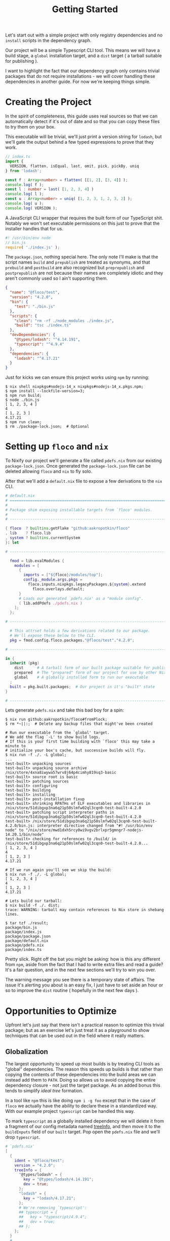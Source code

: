#+TITLE: Getting Started

Let's start out with a simple project with only
registry dependencies and no =install= scripts in
the dependency graph.

Our project will be a simple Typescript CLI tool.
This means we will have a build stage, a =global=
installation target, and a =dist= target ( a tarball
suitable for publishing ).

I want to highlight the fact that our dependency graph
only contains trivial packages that do not require
installations - we will cover handling these dependencies
in another guide.
For now we're keeping things simple.

* Creating the Project
In the spirit of completeness, this guide uses real sources
so that we can automatically detect if it's out of date
and so that you can copy these files to try them on
your box.

This executable will be trivial, we'll just print a
version string for =lodash=, but we'll gate the output
behind a few typed expressions to prove that they work.

#+BEGIN_SRC typescript
// index.ts
import {
  VERSION, flatten, isEqual, last, omit, pick, pickBy, uniq
} from 'lodash';

const f : Array<number> = flatten( [[1, 2], [3, 4]] );
console.log( f );
const l : number = last( [1, 2, 3, 4] )
console.log( l );
const u : Array<number> = uniq( [1, 2, 3, 1, 2, 3, 2] );
console.log( u );
console.log( VERSION );
#+END_SRC

A JavaScript CLI wrapper that requires the built form of our TypeScript shit.
Notably we won't set executable permissions on this just to prove that the
installer handles that for us.
#+BEGIN_SRC javascript
#! /usr/bin/env node
// bin.js
require( './index.js' );
#+END_SRC

The =package.json=, nothing special here.
The only note I'll make is that the script names =build= and =prepublish= are
treated as synonyms, and that =prebuild= and =postbuild= are also recognized
but =preprepublish= and =postprepublish= are not because their names are
completely idiotic and they aren't commonly used so I ain't supporting them.
#+BEGIN_SRC json
{
  "name": "@floco/test",
  "version": "4.2.0",
  "bin": {
    "test": "./bin.js"
  },
  "scripts": {
    "clean": "rm -rf ./node_modules ./index.js",
    "build": "tsc ./index.ts"
  },
  "devDependencies": {
    "@types/lodash": "^4.14.191",
    "typescript": "^4.9.4"
  },
  "dependencies": {
    "lodash": "^4.17.21"
  }
}
#+END_SRC

Just for kicks we can ensure this project works using =npm= by running:
#+BEGIN_SRC shell
$ nix shell nixpkgs#nodejs-14_x nixpkgs#nodejs-14_x.pkgs.npm;
$ npm install --lockfile-version=3;
$ npm run build;
$ node ./bin.js
[ 1, 2, 3, 4 ]
4
[ 1, 2, 3 ]
4.17.21
$ npm run clean;
$ rm ./package-lock.json;  # Optional
#+END_SRC

* Setting up =floco= and =nix=
To Nixify our project we'll generate a file called =pdefs.nix= from our
existing =package-lock.json=.
Once generated the =package-lock.json= file can be deleted allowing =floco=
and =nix= to fly solo.

After that we'll add a =default.nix= file to expose a few derivations to the
=nix= CLI.

#+BEGIN_SRC nix
# default.nix
# ============================================================================ #
#
# Package shim exposing installable targets from `floco' modules.
#
# ---------------------------------------------------------------------------- #

{ floco  ? builtins.getFlake "github:aakropotkin/floco"
, lib    ? floco.lib
, system ? builtins.currentSystem
}: let

# ---------------------------------------------------------------------------- #

  fmod = lib.evalModules {
    modules = [
      {
        imports = ["${floco}/modules/top"];
        config._module.args.pkgs =
          floco.inputs.nixpkgs.legacyPackages.${system}.extend
            floco.overlays.default;
      }
      # Loads our generated `pdefs.nix' as a "module config".
      ( lib.addPdefs ./pdefs.nix )
    ];
  };

# ---------------------------------------------------------------------------- #

  # This attrset holds a few derivations related to our package.
  # We'll expose these below to the CLI.
  pkg = fmod.config.floco.packages."@floco/test"."4.2.0";

# ---------------------------------------------------------------------------- #

in {
  inherit (pkg)
    dist      # A tarball form of our built package suitable for publishing
    prepared  # The "prepared" form of our project for use by other Nix builds
    global    # A globally installed form to run our executable
  ;
  built = pkg.built.packages;  # Our project in it's "built" state
}

# ---------------------------------------------------------------------------- #
#+END_SRC

Lets generate =pdefs.nix= and take this bad boy for a spin:
#+BEGIN_SRC shell
$ nix run github:aakropotkin/floco#fromPlock;
$ rm *~||:;  # Delete any backup files that might've been created

# Run our executable from the `global' target.
# We add the flag `-L' to show build logs.
# If this is your first time building with `floco' this may take a minute to
# initialize your box's cache, but successive builds will fly.
$ nix run -f ./. -L global;
...
test-built> unpacking sources
test-built> unpacking source archive /nix/store/4xna8iwywa57wrv8j64p4cimhy819sq3-basic
test-built> source root is basic
test-built> patching sources
test-built> configuring
test-built> building
test-built> installing
test-built> post-installation fixup
test-built> shrinking RPATHs of ELF executables and libraries in /nix/store/51dibgxp3na6q21p50slmfw02ql3cqn0-test-built-4.2.0
test-built> patching script interpreter paths in /nix/store/51dibgxp3na6q21p50slmfw02ql3cqn0-test-built-4.2.0
test-built> /nix/store/51dibgxp3na6q21p50slmfw02ql3cqn0-test-built-4.2.0/bin.js: interpreter directive changed from "#! /usr/bin/env node" to "/nix/store/mwd1dxh5rcy0wi9vgv2brlxpr5gmngr7-nodejs-14.20.1/bin/node"
test-built> checking for references to /build/ in /nix/store/51dibgxp3na6q21p50slmfw02ql3cqn0-test-built-4.2.0...
[ 1, 2, 3, 4 ]
4
[ 1, 2, 3 ]
4.17.21

# If we run again you'll see we skip the build:
$ nix run -f ./. -L global;
[ 1, 2, 3, 4 ]
4
[ 1, 2, 3 ]
4.17.21

# Lets build our tarball:
$ nix build -f ./. dist;
trace: WARNING: tarball may contain references to Nix store in shebang lines.

$ tar tzf ./result;
package/bin.js
package/index.js
package/package.json
package/default.nix
package/pdefs.nix
package/index.ts
#+END_SRC

Pretty slick.
Right off the bat you might be asking: how is this any different from =npm=,
aside from the fact that I had to write extra files and read a guide?
It's a fair question, and in the next few sections we'll try to win you over.

The warning message you see there is a temporary state of affairs.
The issue it's alerting you about is an easy fix, I just have to set aside an
hour or so to improve the =dist= routine ( hopefully in the next few days ).

* Opportunities to Optimize
Upfront let's just say that there isn't a practical reason to optimize this
trivial package; but as an exercise let's just treat it as a playground to
show techniques that can be used out in the field where it really matters.

** Globalization
The largest opportunity to speed up most builds is by treating CLI tools as
"global" dependencies.
The reason this speeds up builds is that rather than copying the contents
of these dependencies into the build areas we can instead add them
to =PATH=.
Doing so allows us to avoid copying the entire dependency closure - not
just the target package.
As an added bonus this tends to simplify /ideal tree/ formation.

In a tool like =npm= this is like doing ~npm i -g foo~ except that in the
case of =floco= we actually have the ability to declare these in a
standardized way.
With our example project =typescript= can be handled this way.

To mark =typescript= as a globally installed dependency we will delete it
from a fragment of our config metadata named
[[https://github.com/aakropotkin/floco/blob/main/doc/modules/top.org#treeinfo][treeInfo]],
and then move it to the =buildInputs= field of our =built= target.
Pop open the =pdefs.nix= file and we'll drop =typescript=.

#+BEGIN_SRC nix
# `pdefs.nix'
[
  {
    ident = "@floco/test";
    version = "4.2.0";
    treeInfo = {
      "@types/lodash" = {
        key = "@types/lodash/4.14.191";
        dev = true;
      };
      "lodash" = {
        key = "lodash/4.17.21";
      };
      # We're removing `typescript':
      ## typescript = {
      ##   key = "typescript/4.9.4";
      ##   dev = true;
      ## };
    };
  }
  # ...
]
#+END_SRC

Next we'll make a new file called =foverrides.nix= to get the global form
of the package added to the sandbox.
The seperation between these files is somewhat arbitrary but we'll revist
that later in a discussion about project organization.

#+BEGIN_SRC nix
# `foverrides.nix'
{ config, ... }: {
  config.floco.packages."@floco/test"."4.2.0" = {
    built = # TODO: this article is a work in progress
  };
}
#+END_SRC

TODO: this article is a work in progress
